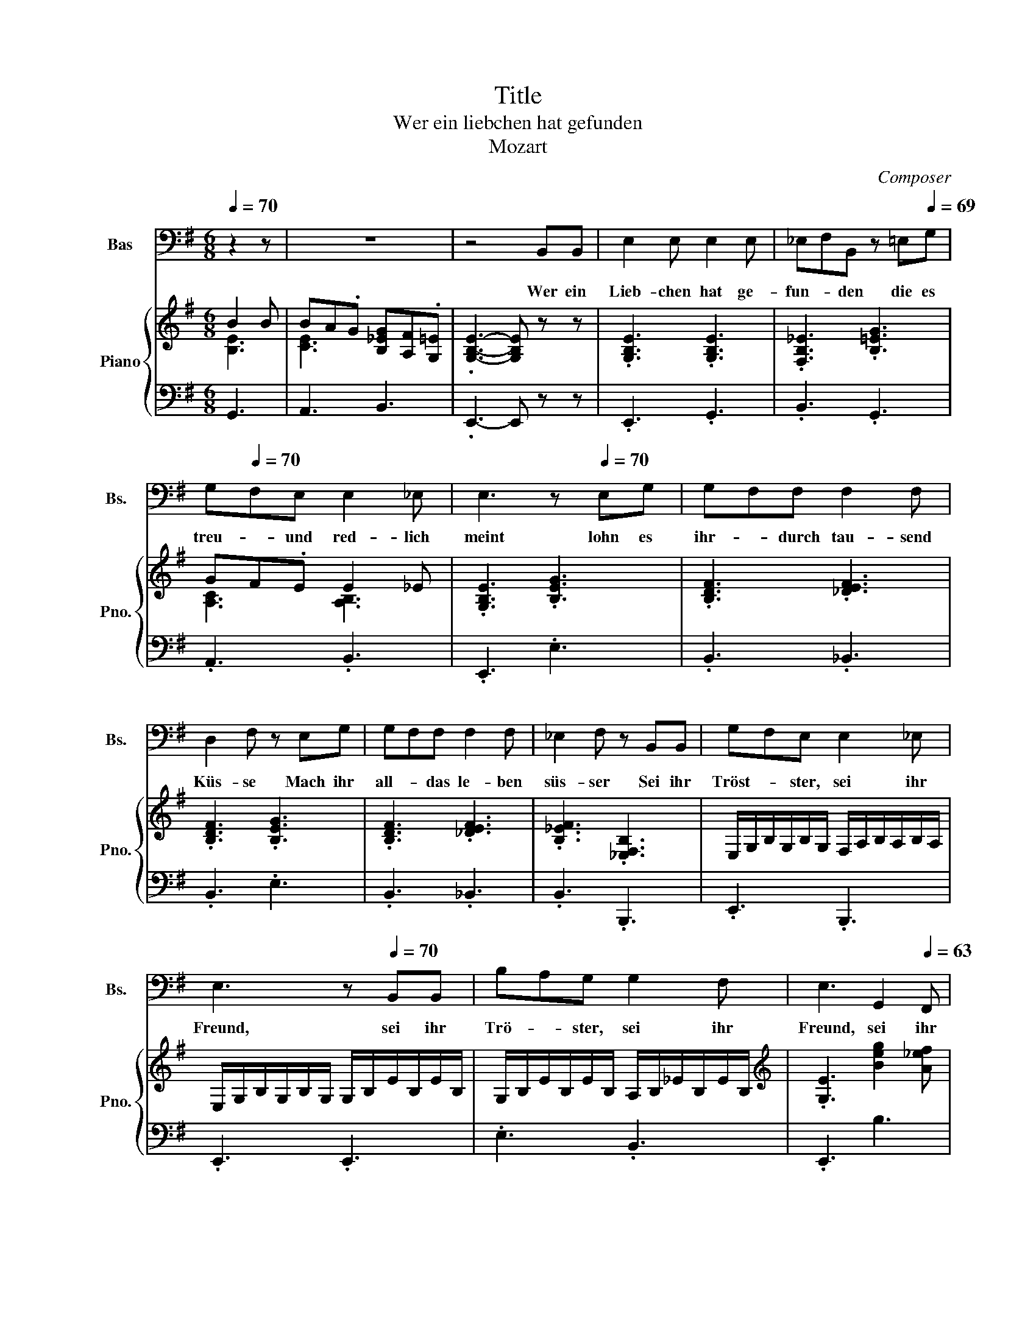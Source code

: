 X:1
T:Title
T:Wer ein liebchen hat gefunden
T:Mozart
C:Composer
%%score 1 { ( 2 3 5 ) | 4 }
L:1/8
Q:1/4=70
M:6/8
K:G
V:1 bass nm="Bas" snm="Bs."
V:2 treble nm="Piano" snm="Pno."
V:3 treble 
V:5 treble 
V:4 bass 
V:1
 z2 z | z6 | z4 B,,B,, | E,2 E, E,2 E, | _E,F,B,, z =E,[Q:1/4=69]G, | %5
w: ||Wer ein|Lieb- chen hat ge-|fun- * den die es|
[Q:1/4=68] G,[Q:1/4=70]F,E, E,2 _E, | E,3[Q:1/4=65] z[Q:1/4=70] E,G, | G,F,F, F,2 F, | %8
w: treu- * und red- lich|meint lohn es|ihr- * durch tau- send|
 D,2 F, z E,G, | G,F,F, F,2 F, | _E,2 F, z B,,B,, | G,F,E, E,2 _E, | %12
w: Küs- se Mach ihr|all- * das le- ben|süs- ser Sei ihr|Tröst- * ster, sei ihr|
 E,3[Q:1/4=66] z[Q:1/4=70] B,,B,, | B,A,G, G,2 F, |[Q:1/4=67] E,3[Q:1/4=65] G,,2[Q:1/4=63] F,, | %15
w: Freund, sei ihr|Trö- * ster, sei ihr|Freund, sei ihr|
[Q:1/4=61] E,,3[Q:1/4=70] B,2 B, | %16
w: Freund Tral- la-|
 B,[Q:1/4=69]A,[Q:1/4=68]G,[Q:1/4=67] G,[Q:1/4=66]F,[Q:1/4=65]E, | %17
w: le- * ra tral- * la-|
[Q:1/4=64] E,2 E,[Q:1/4=68] B,2 B, |[Q:1/4=66] B,A,G,[Q:1/4=65] G,(3F,/4G,/4F,/4G,/4F,/4E, | %19
w: le- ra, tra- la-|le- ra tra- la- * * * * * le|
[Q:1/4=63] .E,3[Q:1/4=61] z[Q:1/4=70] B,,B,, |[K:G] E,2 E, E,2 E, | ^D,F,B,, z E,G, | %22
w: ra Doch sie|treu sich zu er-|hal- * ten, schliess' er|
 G,F,E, E,2 ^D, | E,3 z E,G, | G,F,F, F,2 F, | D,2 F, z E,G, |[Q:1/4=68] G,F,F, F,2 F, | %27
w: Lieb- chen- chen sorg- lich|ein; denn die|lo- * sen Ding- er|ha- schen je- den|Schmet- * ter- ling und|
 ^D,2 F, z[Q:1/4=70] B,,B,, | G,F,E, E,2 ^D, | E,3 z B,,B,, | %30
w: na- schen gar zu|gern _ von frem- dem|Wein gar zu|
 B,A,[Q:1/4=69]G,[Q:1/4=68] G,2[Q:1/4=67] F, |[Q:1/4=66] E,2[Q:1/4=64] z/ E,/ G,,2[Q:1/4=63] F,, | %32
w: gern _ von frem- dem|Wein, von frem- dem|
[Q:1/4=62] E,,3[Q:1/4=70] B,2[Q:1/4=69] B, | %33
w: Wein Tra- la-|
[Q:1/4=67] B,A,G,[Q:1/4=65] G,[Q:1/4=64]F,[Q:1/4=630]E, |[Q:1/4=62] E,2 E,[Q:1/4=70] B,2 B, | %35
w: le- * ra, tral- * la-|le- ra, tral- la-|
[Q:1/4=69] B,[Q:1/4=68]A,[Q:1/4=67]G,[Q:1/4=66] G,[Q:1/4=65]F,[Q:1/4=64]E, | %36
w: le- ra, tra- la- * le-|
[Q:1/4=62] .E,3[Q:1/4=50] z[Q:1/4=70] B,,B,, | E,2 E, E,2 E, | ^D,F,B,, z E,G, | G,F,E, E,2 ^D, | %40
w: ra Son- der-|lich beim Mon- den-|schei- * ne, Freun- de,|nehmt _ sie wohl in|
 E,3 z[Q:1/4=135]"^Allegro" E,G, | G,F,F, F,2 F, | D,2 F, z E,G, | G,F,F, F,2 F, | %44
w: acht oft lauscht|da _ ein jun- ges|Herr- chen, kirrt und|lockt _ das klei- ne|
 ^D,2 F,[Q:1/4=50] z"^A tempo"[Q:1/4=70] B,,B,, |[Q:1/4=68] G,F,E, E,2 ^D, | %46
w: Närr- chen und dann|Treu- * e gu- te|
 E,3 z[Q:1/4=70] B,,B,, |[Q:1/4=69] B,[Q:1/4=68]A,[Q:1/4=67]G,[Q:1/4=66] G,2[Q:1/4=65] F, | %48
w: Nacht, und dann|Treu- * e gu- te|
[Q:1/4=64] .E,3 G,,2 F,, |[Q:1/4=61] E,,3[Q:1/4=70] B,2 B, | B,A,G, G,F,E, | E,2 E, B,2 B, | %52
w: Nacht gu- te|Nacht Tra- la-|le- * ra tra- * la-|le- ra, Tra- la-|
 B,A,G, (3G,/4A,/4G,/4A,/4<G,/4F,E, | E,3 z z2 |] %54
w: le- ra, tral- la _ _ _ _ _ le|ra|
V:2
 B2 B | BA.G [B,_EG][A,F].[G,=E] | .[G,B,E]3- [G,B,E] z z | .[G,B,E]3 .[G,B,E]3 | %4
 .[F,B,_E]3 .[B,=EG]3 | GF.E E2 _E | .[G,B,E]3 .[B,EG]3 | .[B,DF]3 .[_DEF]3 | .[B,DF]3 .[B,EG]3 | %9
 .[B,DF]3 .[_DEF]3 | .[B,_EF]3 .[_E,F,B,]3 | E,/G,/B,/G,/B,/G,/ F,/A,/B,/A,/B,/A,/ | %12
 E,/G,/B,/G,/B,/G,/ G,/B,/E/B,/E/B,/ | G,/B,/E/B,/E/B,/ A,/B,/_E/B,/E/B,/ | %14
[K:treble] .[G,E]3 [Beg]2 [A_ef] | .[Ge]3 z BB | BA.G GF.[G,E] | [G,E]3 B2 B | BA.G [_EG]F.=E | %19
 .[G,B,E]3- [G,B,E]3 |[K:G] z Be z ge | z ^df z bg | z fa z B^d | z eB z GE | z ^ef z gf | %25
 z ^ab z ^A,B, | z ^ef z gf | z ^ab z ^A,B, | z Be z e^d | z eg z gb | z Bg z gf | z eG z B^D | %32
 E3 B2 B | BA.G [B,G][A,F].[G,E] | [G,E]3 B2 B | [^EB]A.[=EG] [B,EG][A,^DF].[G,E] | %36
 .[G,B,E]3- [G,B,E]3 | e/^d/e/f/g/f/ e/d/e/f/g/e/ | ^d/e/f/B/^c/d/ e/f/g/a/b/g/ | %39
 f/g/a/b/c'/a/ g/a/b/B/^c/^d/ | e/c/B/A/G/F/ .E3 | .[B,DF]3 .[^CEF]3 | .[B,DF]3 .[B,EG]3 | %43
 .[B,DF]3 .[^CEF]3 | .[B,^DF]3 z3 | z B,E z E^D | z EG z GB | z B,E z .[EG]3/2 z/4 B/4 | %48
 ba.g [eg]2 [ef] | .e3 B2 B | BA.G GF.E | E3 B2 B | [B^c][A^d].[Ge] [Ge](5:4:5d/4e/8d/8e/4d/[Ee] | %53
 [Ee]3 z z2 |] %54
V:3
 [B,E]3 | [CE]3 x3 | x6 | x6 | x6 | [A,C]3 [A,B,]3 | x6 | x6 | x6 | x6 | x6 | x6 | x6 | x6 | %14
[K:treble] x6 | x3 B,3 | C3 .B,3 | x3 [B,E-]3 | E3 x3 | x6 |[K:G] x6 | x6 | x6 | x6 | x6 | x6 | %26
 x6 | x6 | x6 | x6 | x6 | x6 | x3 B,3 | C3 x3 | x3 [DE]3 | C3 x3 | x6 | x6 | x6 | x6 | x6 | x6 | %42
 x6 | x6 | x6 | x6 | x6 | z3 z2 [^DF] | x6 | z3 [B,E]3 | [CE]3 .^D3 | x6 | z3 z .F2 | x3 z z2 |] %54
V:4
 G,,3 | A,,3 B,,3 | .E,,3- E,, z z | .E,,3 .G,,3 | .B,,3 .G,,3 | .A,,3 .B,,3 | .E,,3 .E,3 | %7
 .B,,3 ._B,,3 | .B,,3 .E,3 | .B,,3 ._B,,3 | .B,,3 .B,,,3 | .E,,3 .B,,,3 | .E,,3 .E,,3 | %13
 .E,3 .B,,3 | .E,,3 B,3 | .E3[K:bass] E,3- | E,3 _E,2 =E, | E,3 G,,3 | A,,3 B,,3 | .E,3- E,3 | %20
[K:G] .G,3 .^A,3 | .B,3 .E,3 | .F,3 .A,3 | .G,3 .E,3 | B,,/D,/F,/D,/F,/D,/ ^A,,/^C,/E,/C,/E,/C,/ | %25
 B,,/D,/F,/D,/F,/D,/ E,,/E,/G,/E,/G,/E,/ | B,,/D,/F,/D,/F,/D,/ ^A,,/^C,/E,/C,/E,/C,/ | %27
 B,,/^D,/F,/D,/F,/D,/ B,,/D,/A,/D,/A,/D,/ | E,,/E,/G,/E,/G,/E,/ B,,/F,/A,/F,/A,/F,/ | %29
 G,,/B,,/E,/B,,/E,/B,,/ E,,/B,,/E,/B,,/E,/B,,/ | E,,/E,/G,/E,/G,/E,/ B,,/^D,/A,/D,/A,/D,/ | %31
 .G,3 B,2 A, | G,3 E,3- | E,3 ^D,2 E, | E,3 ^G,,3 | A,,3 B,,3 | .E,3- E,3 | .B,3 .G,3 | .F,3 .E,3 | %39
 .F,3 .G,2 A, | .G,3 .B,3 | .B,,3 .^A,,3 | .B,,3 .E,3 | .B,,3 .^A,,3 | .B,,3 z3 | %45
 E,,/E,/G,/E,/G,/E,/ B,,/F,/A,/F,/A,/F,/ | G,,/B,,/E,/B,,/E,/B,,/ E,,/B,,/E,/B,,/E,/B,,/ | %47
 E,,/E,/G,/E,/G,/E,/ B,,/B,/B,,/B,/B,,/A,/ | .G,3 B,2 A, | .G,3 G,,3 | A,,3 B,A,.G, | G,3 E,3- | %52
 E,2 .^C B,A,.G, | G,3 z z2 |] %54
V:5
 x3 | x6 | x6 | x6 | x6 | x6 | x6 | x6 | x6 | x6 | x6 | x6 | x6 | x6 |[K:treble] x6 | x6 | x6 | %17
 x6 | C3 A,3 | x6 |[K:G] x6 | x6 | x6 | x6 | x6 | x6 | x6 | x6 | x6 | x6 | x6 | x6 | x6 | x6 | x6 | %35
 x6 | x6 | x6 | x6 | x6 | x6 | x6 | x6 | x6 | x6 | x6 | x6 | x6 | x6 | x6 | x6 | x6 | x6 | %53
 x3 z z2 |] %54

